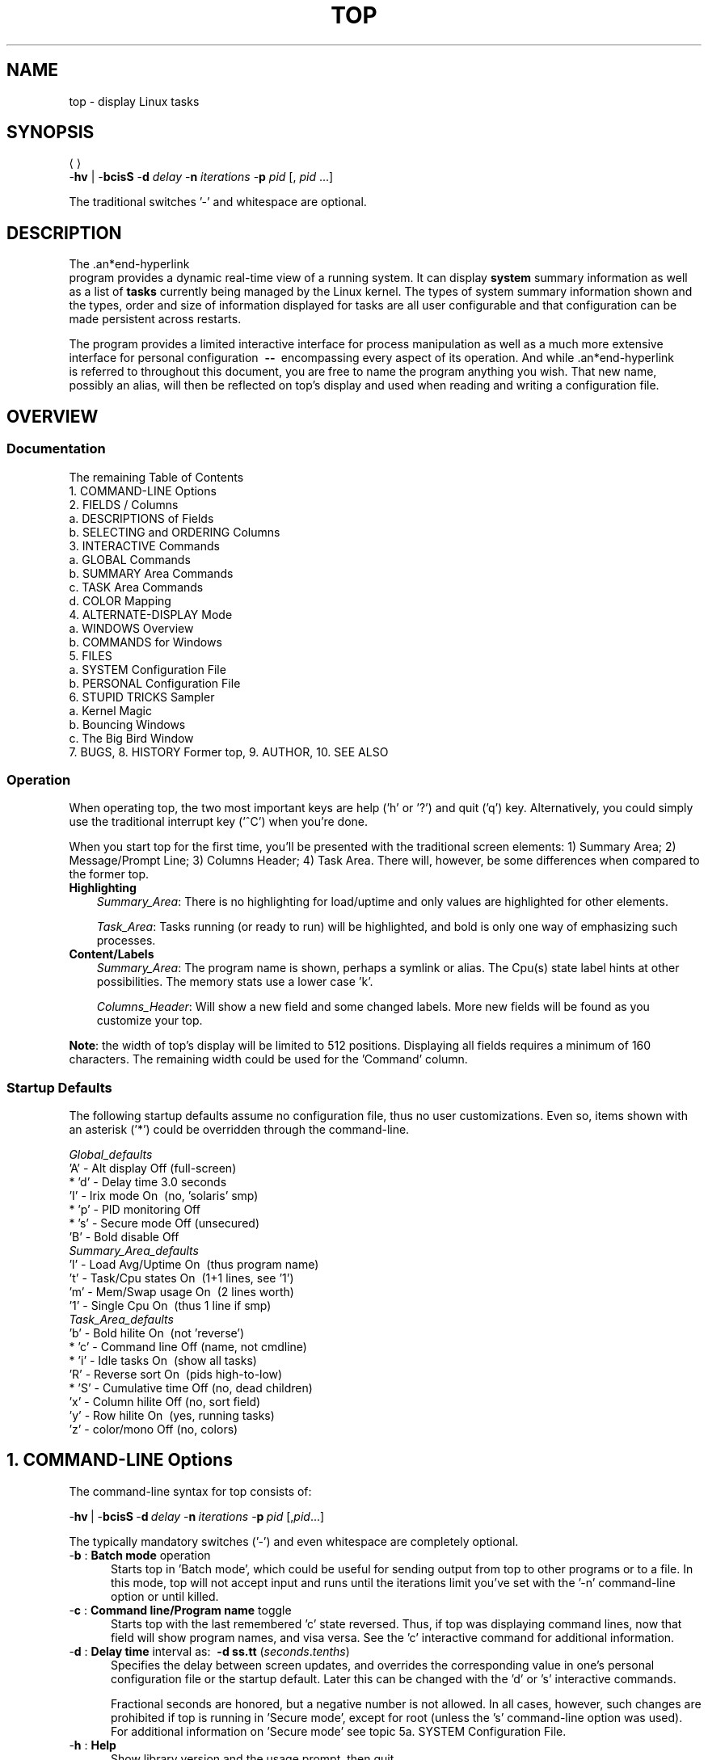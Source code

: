 .ig
. manual page for NEW top
. Copyright (c) 2002, by:      JC Warner & Associates, Ltd.
.
. Permission is granted to copy, distribute and/or modify this document
. under the terms of the GNU Free Documentation License, Version 1.1 or
. any later version published by the Free Software Foundation;
. with no Front-Cover Texts, no Back-Cover Texts, and with the following
. Invariant Sections (and any sub-sections therein):
.   all .ig sections, including this one
.   STUPID TRICKS Sampler
.   AUTHOR
.
. A copy of the Free Documentation License is included in the section
. entitled "GNU Free Documentation License".
.
. [ that section is found near the end of this document & ]
. [ can be made printable by disabling the .ig directive! ]
.
..
.\" Setup ////////////////////////////////////////////////////////////////
\#  ** Comment out '.nr' or set to 0 to eliminate WIDTH fiddlin' !
.nr half_xtra 4
.
.ll +(\n[half_xtra] + \n[half_xtra])
.
\#                      Our darn Bullet style ----------------------------
.de Jbu
.IP "-" 3
..
\#                          - bullet continuation paragraph
.de Jp
.IP "" 3
..
\#                      New features/differences style -------------------
.de New
.IP "-*-" 5
..
.
\#                      Commonly used strings (for consistency) ----------
\#                          - a real em-dash, darn-it
.ds EM \ \fB\-\-\ \fR
\#                          - these two are for chuckles, makes great grammar
.ds Me top
.ds ME \fBtop\fR
\#                          - other misc strings for consistent usage/emphasis
.ds F \fIOff\fR
.ds O \fIOn\fR
.
.ds AM alternate\-display mode
.ds AS asterisk ('*')
.ds CF configuration file
.ds CI interactive command
.ds CO command\-line option
.ds CW \'current' window
.ds FM full\-screen mode
.ds MP \fBphysical\fR memory
.ds MS \fBshared\fR memory
.ds MV \fBvirtual\fR memory
.ds NT \fBNote\fR:
.ds PU CPU
.ds Pu cpu
.ds SA summary area
.ds TA task area
.ds TD task display
.ds TW task window
\#                          - xref's that depend on commands or topic names
.ds XC See the
.ds Xc see the
.ds XT See topic
.ds Xt see topic
.
.\" //////////////////////////////////////////////////////////////////////
.\" ----------------------------------------------------------------------
.TH TOP 1 "September 2002" "Linux" "Linux User's Manual"
.\" ----------------------------------------------------------------------


.\" ----------------------------------------------------------------------
.SH NAME
.\" ----------------------------------------------------------------------
top \- display Linux tasks


.\" ----------------------------------------------------------------------
.SH SYNOPSIS
.\" ----------------------------------------------------------------------
\*(ME \-\fBhv\fR | \-\fBbcisS\fR \-\fBd\fI delay\fR \-\fBn\fI
iterations\fR \-\fBp\fI pid\fR [,\fI pid\fR ...]

The traditional switches '-' and whitespace are optional.


.\" ----------------------------------------------------------------------
.SH DESCRIPTION
.\" ----------------------------------------------------------------------
The \*(ME program provides a dynamic real-time view of a running system.
It can display\fB system\fR summary information as well as a list of\fB
tasks\fR currently being managed by the Linux kernel.
The types of system summary information shown and the types, order and
size of information displayed for tasks are all user configurable and
that configuration can be made persistent across restarts.

The program provides a limited interactive interface for process
manipulation as well as a much more extensive interface for personal
configuration \*(EM encompassing every aspect of its operation.
And while \*(ME is referred to throughout this document, you are free
to name the program anything you wish.
That new name, possibly an alias, will then be reflected on \*(Me's display
and used when reading and writing a \*(CF.


.\" ----------------------------------------------------------------------
.SH OVERVIEW
.\" ----------------------------------------------------------------------
.\" ......................................................................
.SS Documentation
.\" ----------------------------------------------------------------------
The remaining Table of Contents
    1. COMMAND\-LINE Options
    2. FIELDS / Columns
       a. DESCRIPTIONS of Fields
       b. SELECTING and ORDERING Columns
    3. INTERACTIVE Commands
       a. GLOBAL Commands
       b. SUMMARY Area Commands
       c. TASK Area Commands
       d. COLOR Mapping
    4. ALTERNATE\-DISPLAY Mode
       a. WINDOWS Overview
       b. COMMANDS for Windows
    5. FILES
       a. SYSTEM Configuration File
       b. PERSONAL Configuration File
    6. STUPID TRICKS Sampler
       a. Kernel Magic
       b. Bouncing Windows
       c. The Big Bird Window
    7. BUGS, 8. HISTORY Former top, 9. AUTHOR, 10. SEE ALSO

.\" ......................................................................
.SS Operation
.\" ----------------------------------------------------------------------
When operating \*(Me, the two most important keys are help ('h' or '?') and
quit ('q') key.
Alternatively, you could simply use the traditional interrupt key ('^C')
when you're done.

When you start \*(Me for the first time, you'll be presented with the
traditional screen elements: 1) Summary Area; 2) Message/Prompt Line;
3) Columns Header; 4) Task Area.
There will, however, be some differences when compared to the former top.

.TP 3
.B Highlighting
.I Summary_Area\fR:
There is no highlighting for load/uptime and only values are highlighted for
other elements.

.I Task_Area\fR:
Tasks running (or ready to run) will be highlighted, and bold is only one way
of emphasizing such processes.

.TP 3
.B Content/Labels
.I Summary_Area\fR:
The program name is shown, perhaps a symlink or alias.
The Cpu(s) state label hints at other possibilities.
The memory stats use a lower case 'k'.

.I Columns_Header\fR:
Will show a new field and some changed labels.
More new fields will be found as you customize your \*(Me.

.PP
\*(NT the width of \*(Me's display will be limited to 512 positions.
Displaying all fields requires a minimum of 160 characters.
The remaining width could be used for the 'Command' column.

.\" ......................................................................
.SS Startup Defaults
.\" ----------------------------------------------------------------------
The following startup defaults assume no \*(CF, thus no user customizations.
Even so, items shown with an \*(AS could be overridden through the
command-line.

    \fIGlobal_defaults\fR
       'A' - Alt display      Off (full-screen)
     * 'd' - Delay time       3.0 seconds
       'I' - Irix mode        On\ \ (no, 'solaris' smp)
     * 'p' - PID monitoring   Off
     * 's' - Secure mode      Off (unsecured)
       'B' - Bold disable     Off
    \fISummary_Area_defaults\fR
       'l' - Load Avg/Uptime  On\ \ (thus program name)
       't' - Task/Cpu states  On\ \ (1+1 lines, see '1')
       'm' - Mem/Swap usage   On\ \ (2 lines worth)
       '1' - Single Cpu       On\ \ (thus 1 line if smp)
    \fITask_Area_defaults\fR
       'b' - Bold hilite      On\ \ (not 'reverse')
     * 'c' - Command line     Off (name, not cmdline)
     * 'i' - Idle tasks       On\ \ (show all tasks)
       'R' - Reverse sort     On\ \ (pids high-to-low)
     * 'S' - Cumulative time  Off (no, dead children)
       'x' - Column hilite    Off\ (no, sort field)
       'y' - Row hilite       On\ \ (yes, running tasks)
       'z' - color/mono       Off\ (no, colors)


.\" ----------------------------------------------------------------------
.SH 1. COMMAND-LINE Options
.\" ----------------------------------------------------------------------
The command-line syntax for \*(Me consists of:

     \-\fBhv\fR\ |\ -\fBbcisS\fR\ \-\fBd\fI\ delay\fR\ \-\fBn\fI\ iterations\
\fR\ \-\fBp\fI\ pid\fR\ [,\fIpid\fR...]

The typically mandatory switches ('-') and even whitespace are completely
optional.

.TP 5
\-\fBb\fR :\fB Batch mode\fR operation
Starts \*(Me in 'Batch mode', which could be useful for sending output
from \*(Me to other programs or to a file.
In this mode, \*(Me will not accept input and runs until the iterations
limit you've set with the '-n' \*(CO or until killed.

.TP 5
\-\fBc\fR :\fB Command line/Program name\fR toggle
Starts \*(Me with the last remembered 'c' state reversed.
Thus, if \*(Me was displaying command lines, now that field will show program
names, and visa versa.
\*(XC 'c' \*(CI for additional information.

.TP 5
\-\fBd\fR :\fB Delay time\fR interval as:\ \ \fB-d ss.tt\fR (\fIseconds\fR.\fItenths\fR)
Specifies the delay between screen updates, and overrides the corresponding
value in one's personal \*(CF or the startup default.
Later this can be changed with the 'd' or 's' \*(CIs.

Fractional seconds are honored, but a negative number is not allowed.
In all cases, however, such changes are prohibited if \*(Me is running
in 'Secure mode', except for root (unless the 's' \*(CO was used).
For additional information on 'Secure mode' \*(Xt 5a. SYSTEM Configuration File.


.TP 5
\-\fBh\fR :\fB Help\fR
Show library version and the usage prompt, then quit.

.TP 5
\-\fBi\fR :\fB Idle Processes\fR toggle
Starts \*(Me with the last remembered 'i' state reversed.
When this toggle is \*F, tasks that are idled or zombied will not be displayed.

.TP 5
\-\fBn\fR :\fB Number of iterations\fR limit as:\fB\ \ -n number\fR
Specifies the maximum number of iterations, or frames, \*(Me should
produce before ending.

.TP 5
\-\fBu\fR :\fB Monitor by user\fR as:\fB\ \ -u somebody
Monitor only processes with an effective UID or user name
matching that given.

.TP 5
\-\fBU\fR :\fB Monitor by user\fR as:\fB\ \ -U somebody
Monitor only processes with a UID or user name matching that given.
This matches real, effective, saved, and filesystem UIDs.

.TP 5
\-\fBp\fR :\fB Monitor PIDs\fR as:\fB\ \ -pN1 -pN2 ...\fR\ \ or\fB\ \ -pN1, N2 [,...]
Monitor only processes with specified process IDs.
This option can be given up to 20 times, or you can provide a comma delimited
list with up to 20 pids.
Co-mingling both approaches is permitted.

This is a \*(CO only.
And should you wish to return to normal operation, it is not necessary
to quit and and restart \*(Me \*(EM just issue the '=' \*(CI.

.TP 5
\-\fBs\fR :\fB Secure mode\fR operation
Starts \*(Me with secure mode forced, even for root.
This mode is far better controlled through the system \*(CF
(\*(Xt 5. FILES).

.TP 5
\-\fBS\fR :\fB Cumulative time mode\fR toggle
Starts \*(Me with the last remembered 'S' state reversed.
When 'Cumulative mode' is \*O, each process is listed with the \*(Pu
time that it and its dead children have used.
\*(XC 'S' \*(CI for additional information regarding this mode.

.TP 5
\-\fBv\fR :\fB Version\fR
Show library version and the usage prompt, then quit.


.\" ----------------------------------------------------------------------
.SH 2. FIELDS / Columns
.\" ----------------------------------------------------------------------
.\" ......................................................................
.SS 2a. DESCRIPTIONS of Fields
.\" ----------------------------------------------------------------------
Listed below are \*(Me's available fields.
They are always associated with the letter shown, regardless of the position
you may have established for them with the 'o' (Order fields) \*(CI.

Any field is selectable as the sort field, and you control whether they
are sorted high-to-low or low-to-high.
For additional information on sort provisions \*(Xt 3c. TASK Area Commands.

.TP 3
a:\fB PID\fR \*(EM Process Id\fR
The task's unique process ID, which periodically wraps,
though never restarting at zero.

.TP 3
b:\fB PPID\fR \*(EM Parent Process Pid\fR
The process ID of a task's parent.

.TP 3
c:\fB RUSER\fR \*(EM Real User Name\fR
The real user name of the task's owner.

.TP 3
d:\fB UID\fR \*(EM User Id\fR
The effective user ID of the task's owner.

.TP 3
e:\fB USER\fR \*(EM User Name\fR
The effective user name of the task's owner.

.TP 3
f:\fB GROUP\fR \*(EM Group Name\fR
The effective group name of the task's owner.

.TP 3
g:\fB TTY\fR \*(EM Controlling Tty
The name of the controlling terminal.
This is usually the device (serial port, pty, etc.) from which the
process was started, and which it uses for input or output.
However, a task need not be associated with a terminal, in which case
you'll see '?' displayed.

.TP 3
h:\fB PR\fR \*(EM Priority
The priority of the task.

.TP 3
i:\fB NI\fR \*(EM Nice value
The nice value of the task.
A negative nice value means higher priority, whereas a positive nice value
means lower priority.
Zero in this field simply means priority will not be adjusted in determining a
task's dispatchability.

.TP 3
j:\fB P\fR \*(EM Last used \*(PU (SMP)
A number representing the last used processor.
In a true SMP environment this will likely change frequently since the kernel
intentionally uses weak affinity.
Also, the very act of running \*(Me may break this weak affinity and cause more
processes to change \*(PUs more often (because of the extra demand for
\*(Pu time).

.TP 3
k:\fB %CPU\fR \*(EM \*(PU usage
The task's share of the elapsed \*(PU time since the last screen update, expressed
as a percentage of total \*(PU time.
In a true SMP environment, if 'Irix mode' is \*F, \*(Me will operate in
\'Solaris mode' where a task's \*(Pu usage will be divided by the total
number of \*(PUs.
You toggle 'Irix/Solaris' modes with the 'I' \*(CI.

.TP 3
l:\fB TIME\fR \*(EM \*(PU Time
Total \*(PU time the task has used since it started.
When 'Cumulative mode' is \*O, each process is listed with the \*(Pu
time that it and its dead children has used.
You toggle 'Cumulative mode' with 'S', which is a \*(CO and an \*(CI.
\*(XC 'S' \*(CI for additional information regarding this mode.

.TP 3
m:\fB TIME+\fR \*(EM \*(PU Time, hundredths
The same as 'TIME', but reflecting more granularity through hundredths of
a second.

.TP 3
n:\fB %MEM\fR \*(EM Memory usage (RES)
A task's currently used share of available \*(MP.

.TP 3
o:\fB VIRT\fR \*(EM Virtual Image (kb)
The total amount of \*(MV used by the task.
It includes all code, data and shared libraries plus pages that have been
swapped out.

VIRT = SWAP + RES.

.TP 3
p:\fB SWAP\fR \*(EM Swapped size (kb)
The swapped out portion of a task's total \*(MV image.

.TP 3
q:\fB RES\fR \*(EM Resident size (kb)
The non-swapped \*(MP a task has used.

RES = CODE + DATA.

.TP 3
r:\fB CODE\fR \*(EM Code size (kb)
The amount of \*(MP devoted to executable code, also known as
the 'text resident set' size or TRS.

.TP 3
s:\fB DATA\fR \*(EM Data+Stack size (kb)
The amount of \*(MP devoted to other than executable code, also known as
the 'data resident set' size or DRS.

.TP 3
t:\fB SHR\fR \*(EM Shared Mem size (kb)
The amount of \*(MS used by a task.
It simply reflects memory that could be potentially shared with
other processes.

.TP 3
u:\fB nFLT\fR \*(EM Page Fault count
The number of\fB major\fR page faults that have occurred for a task.
A page fault occurs when a process attempts to read from or write to a virtual
page that is not currently present in its address space.
A major page fault is when disk access is involved in making that
page available.

.TP 3
v:\fB nDRT\fR \*(EM Dirty Pages count
The number of pages that have been modified since they were last
written to disk.
Dirty pages must be written to disk before the corresponding physical memory
location can be used for some other virtual page.

.TP 3
w:\fB S\fR \*(EM Process Status
The status of the task which can be one of:
   '\fBD\fR' = uninterruptible sleep
   '\fBR\fR' = running
   '\fBS\fR' = sleeping
   '\fBT\fR' = traced or stopped
   '\fBZ\fR' = zombie

Tasks shown as running should be more properly thought of as 'ready to run'
\*(EM their task_struct is simply represented on the Linux run-queue.
Even without a true SMP machine, you may see numerous tasks in this state
depending on \*(Me's delay interval and nice value.

.TP 3
x:\fB Command\fR \*(EM Command\fB line\fR or Program\fB name\fR
Display the command line used to start a task or the name of the associated
program.
You toggle between command\fI line\fR and\fI name\fR with 'c', which is both
a \*(CO and an \*(CI.

When you've chosen to display command lines, processes without a command
line (like kernel threads) will be shown with only the program name in
parentheses, as in this example:
      \fR( mdrecoveryd )

Either form of display is subject to potential truncation if it's too long to
fit in this field's current width.
That width depends upon other fields selected, their order and the current
screen width.

\*(NT The 'Command' field/column is unique, in that it is not fixed-width.
When displayed, this column will be allocated all remaining screen width (up
to the maximum 512 characters) to provide for the potential growth of program
names into command lines.

.TP 3
y:\fB WCHAN\fR \*(EM Sleeping in Function
Depending on the availability of the kernel link map ('System.map'), this field
will show the name or the address of the kernel function in which the task is
currently sleeping.
Running tasks will display a dash ('-') in this column.

\*(NT By displaying this field, \*(Me's own working set will be increased by
over 700Kb.
Your only means of reducing that overhead will be to stop and restart \*(Me.

.TP 3
z:\fB Flags\fR \*(EM Task Flags
This column represents the task's current scheduling flags which are
expressed in hexadecimal notation and with zeros suppressed.
These flags are officially documented in <linux/sched.h>.
Less formal documentation can also be found on the 'Fields select'
and 'Order fields' screens.

.\" ......................................................................
.SS 2b. SELECTING and ORDERING Columns
.\" ----------------------------------------------------------------------
After pressing the \*(CIs 'f' (Fields select) or \'o' (Order fields) you will
be shown a screen containing the current \fBfields string\fR followed by names
and descriptions for all fields.

Here is a sample\fB fields string\fR from one of \*(Me's four windows/field
groups and an explanation of the conventions used:
.Jbu
Sample fields string:
   \fIANOPQRSTUVXbcdefgjlmyzWHIK\fR
.Jbu
The order of displayed fields corresponds to the order of the letters
in that string.
.Jbu
If the letter is\fI upper case\fR the corresponding field itself will
then be shown as part of the \*(TD (screen width permitting).
This will also be indicated by a leading \*(AS, as in this excerpt:
    \fR...
    \fB* K: %CPU       = CPU usage
    \fR  l: TIME       = CPU Time
    \fR  m: TIME+      = CPU Time, hundredths
    \fB* N: %MEM       = Memory usage (RES)
    \fB* O: VIRT       = Virtual Image (kb)
    \fR...

.TP
.B Fields select\fR screen \*(EM the 'f' \*(CI
You\fI toggle\fR the\fB display\fR of a field by simply pressing the
corresponding letter.

.TP
.B Order fields\fR screen \*(EM the 'o' \*(CI
You\fI move\fR a field to the\fB left\fR by pressing the corresponding\fB
upper case\fR letter and to the\fB right\fR with the\fB lower case\fR
letter.


.\" ----------------------------------------------------------------------
.SH 3. INTERACTIVE Commands
.\" ----------------------------------------------------------------------
Listed below is a brief index of commands within categories.
Some commands appear more than once \*(EM their meaning or scope may vary
depending on the context in which they are issued.

  3a.\fI GLOBAL_Commands\fR
        <Ret/Sp> ?, =, A, B, d, G, h, I, k, q, r, s, W, Z
  3b.\fI SUMMARY_Area_Commands\fR
        l, m, t, 1
  3c.\fI TASK_Area_Commands\fR
        Appearance:  b, x, y, z
        Content:     c, f, o, S, u
        Size:        #, i, n
        Sorting:     <, >, F, O, R
  3d.\fI COLOR_Mapping\fR
        <Ret>, a, B, b, H, M, q, S, T, w, z, 0 - 7
  4b.\fI COMMANDS_for_Windows\fR
        -, _, =, +, A, a, G, g, w

.\" ......................................................................
.SS 3a. GLOBAL Commands
The global \*(CIs are\fB always\fR available\fR in both \*(FM and \*(AM.
However, some of these \*(CIs are\fB not available\fR when running
in 'Secure mode'.

If you wish to know in advance whether or not your \*(Me has been secured,
simply ask for help and view the system summary on the second line.

.TP 7
\ \ \<\fBEnter\fR> or <\fBSpace\fR> :\fIRefresh_Display\fR
These commands do nothing, they are simply ignored.
However, they will awaken \*(Me and following receipt of any input
the entire display will be repainted.

Use either of these keys if you have a large delay interval and wish to
see current status,

.TP 7
\ \ \'\fB?\fR\' or \'\fBh\fR\' :\fIHelp\fR
There are two help levels available.
The first will provide a reminder of all the basic \*(CIs.
If \*(Me is\fI secured\fR, that screen will be abbreviated.

Typing 'h' or '?' on that help screen will take you to help for those \*(CIs
applicable to \*(AM.

.TP 7
\ \ \'\fB=\fR\' :\fIExit_Task_Limits\fR
Removes restrictions on which tasks are shown.
This command will reverse any 'i' (idle tasks) and 'n' (max tasks) commands
that might be active.
It also provides for an 'exit' from PID monitoring.
See the '-p' \*(CO for a discussion of PID monitoring.

When operating in \*(AM this command has a slightly broader meaning.

.TP 7
\ \ \'\fBA\fR\' :\fIAlternate_Display_Mode_toggle\fR
This command will switch between \*(FM and \*(AM.
\*(XT 4. ALTERNATE\-DISPLAY Mode and the 'G' \*(CI for insight into
\*(CWs and field groups.

.TP 7
\ \ \'\fBB\fR\' :\fIBold_Disable/Enable_toggle\fR
This command will influence use of the 'bold' terminfo capability and
alters\fB both\fR the \*(SA and \*(TA for the \*(CW.
While it is intended primarily for use with dumb terminals, it can be
applied anytime.

\*(NT When this toggle is \*O and \*(Me is operating in monochrome mode,
the\fB entire display\fR will appear as normal text.
Thus, unless the 'x' and/or 'y' toggles are using reverse for emphasis,
there will be no visual confirmation that they are even on.

.TP 7
*\ \'\fBd\fR\' or \'\fBs\fR\' :\fIChange_Delay_Time_interval\fR
You will be prompted to enter the delay time, in seconds, between
display updates.

Fractional seconds are honored, but a negative number is not allowed.
Entering 0 causes (nearly) continuous updates, with an unsatisfactory
display as the system and tty driver try to keep up with \*(Me's demands.
The delay value is inversely proportional to system loading,
so set it with care.

If at any time you wish to know the current delay time, simply ask for help
and view the system summary on the second line.

.TP 7
\ \ \'\fBG\fR\' :\fIChoose_Another_Window/Field_Group\fR
You will be prompted to enter a number between 1 and 4 designating the
window/field group which should be made the \*(CW.
You will soon grow comfortable with these 4 windows, especially after
experimenting with \*(AM.

.TP 7
\ \ \'\fBI\fR\' :\fIIrix/Solaris_Mode_toggle\fR
When operating in 'Solaris mode' ('I' toggled \*F), a task's \*(Pu usage
will be divided by the total number of \*(PUs.
After issuing this command, you'll be informed of the new state of this toggle.

.TP 7
\ \ \'\fBu\fR\' :\fIselect a user\fR
You will be prompted for a UID or username. Only processes
belonging to the selected user will be displayed. This option
matches on the effective UID.

.TP 7
\ \ \'\fBU\fR\' :\fIselect a user\fR
You will be prompted for a UID or username. Only processes
belonging to the selected user will be displayed. This option
matches on the real, effective, saved, and filesystem UID.

.TP 7
*\ \'\fBk\fR\' :\fIKill_a_task\fR
You will be prompted for a PID and then the signal to send.
The default signal, as reflected in the prompt, is SIGTERM.
However, you can send any signal, via number or name.

If you wish to abort the kill process, do one of the following
depending on your progress:
   1) at the pid prompt, just press <Enter>
   2) at the signal prompt, type 0

.TP 7
\ \ \'\fBq\fR\' :\fIQuit\fR

.TP 7
*\ \'\fBr\fR\' :\fIRenice_a_Task\fR
You will be prompted for a PID and then the value to nice it to.
Entering a positive value will cause a process to lose priority.
Conversely, a negative value will cause a process to be viewed more
favorably by the kernel.

.TP 7
\ \ \'\fBW\fR\' :\fIWrite_the_Configuration_File\fR
This will save all of your options and toggles plus the current
display mode and delay time.
By issuing this command just before quitting \*(Me, you will be able restart
later in exactly that same state.

.TP 7
\ \ \'\fBZ\fR\' :\fIChange_Color_Mapping
This key will take you to a separate screen where you can change the
colors for the \*(CW, or for all windows.
For details regarding this \*(CI \*(Xt 3d. COLOR Mapping.

.IP "*" 3
The commands shown with an \*(AS are not available in 'Secure mode',
nor will they be shown on the level-1 help screen.

.\" ......................................................................
.SS 3b. SUMMARY Area Commands
The \*(SA \*(CIs are\fB always available\fR in both \*(FM and \*(AM.
They affect the beginning lines of your display and will determine the position
of messages and prompts.

These commands always impact just the \*(CW/field group.
\*(XT 4. ALTERNATE\-DISPLAY Mode and the 'G' \*(CI for insight into
\*(CWs and field groups.

.TP 7
\ \ \'\fBl\fR\' :\fIToggle_Load_Average/Uptime\fR \*(EM On/Off
This is also the line containing the program name (possibly an alias) when
operating in \*(FM or the \*(CW name when operating in \*(AM.

.TP 7
\ \ \'\fBm\fR\' :\fIToggle_Memory/Swap_Usage\fR \*(EM On/Off
This command affects two \*(SA lines.

.TP 7
\ \ \'\fBt\fR\' :\fIToggle_Task/Cpu_States\fR \*(EM On/Off
This command affects from 2 to many \*(SA lines, depending on the state
of the '1' toggle and whether or not \*(Me is running under true SMP.

.TP 7
\ \ \'\fB1\fR\' :\fIToggle_Single/Separate_Cpu_States\fR \*(EM On/Off
This command affects how the 't' command's Cpu States portion is shown.
Although this toggle exists primarily to serve massively-parallel SMP machines,
it is not restricted to solely SMP environments.

When you see 'Cpu(s):' in the \*(SA, the '1' toggle is \*O and all
\*(Pu information is gathered in a single line.
Otherwise, each \*(Pu is displayed separately as: 'Cpu0, Cpu1, ...'

.PP
\*(NT If the entire \*(SA has been toggled \*F for any window, you would be left
with just the\fB message line\fR.
In that way, you will have maximized available task rows but (temporarily)
sacrificed the program name in \*(FM or the \*(CW name when in \*(AM.

.\" ......................................................................
.SS 3c. TASK Area Commands
The \*(TA \*(CIs are\fB always\fR available in \*(FM.

The \*(TA \*(CIs are\fB never available\fR in \*(AM\fI if\fR the \*(CW's
\*(TD has been toggled \*F (\*(Xt 4. ALTERNATE\-DISPLAY Mode).

.PP
.\" .........................
.B APPEARANCE\fR of \*(TW
.br
.in +2
The following commands will also be influenced by the state of the
global 'B' (bold disable) toggle.
.in

.TP 7
\ \ \'\fBb\fR\' :\fIBold/Reverse_toggle\fR
This command will impact how the 'x' and 'y' toggles are displayed.
Further, it will only be available when at least one of those toggles is \*O.

.TP 7
\ \ \'\fBx\fR\' :\fIColumn_Highlight_toggle\fR
Changes highlighting for the current sort field.
You probably don't need a constant visual reminder of the sort field and
\*(Me hopes that you always run with 'column highlight' \*F, due to the cost
in path-length.

If you forget which field is being sorted this command can serve as a quick
visual reminder.

.TP 7
\ \ \'\fBy\fR\' :\fIRow_Highlight_toggle\fR
Changes highlighting for "running" tasks.
For additional insight into this task state, \*(Xt 2a. DESCRIPTIONS of Fields,
Process Status.

Use of this provision provides important insight into your system's health.
The only costs will be a few additional tty escape sequences.

.TP 7
\ \ \'\fBz\fR\' :\fIColor/Monochrome_toggle\fR
Switches the \*(CW between your last used color scheme and the older form
of black-on-white or white-on-black.
This command will alter\fB both\fR the \*(SA and \*(TA but does not affect the
state of the 'x', 'y' or 'b' toggles.

.PP
.\" .........................
.B CONTENT\fR of \*(TW
.PD 0
.TP 7
\ \ \'\fBc\fR\' :\fICommand_Line/Program_Name_toggle\fR
This command will be honored whether or not the 'Command' column
is currently visible.
Later, should that field come into view, the change you applied will be seen.

.TP 7
\ \ \'\fBf\fR\' and \'\fBo\fR\' :\fIFields_select\fR or \fIOrder_fields\fR
These keys display separate screens where you can change which
fields are displayed and their order.
For additional information on these \*(CIs
\*(Xt 2b. SELECTING and ORDERING Columns.

.TP 7
\ \ \'\fBS\fR\' :\fICumulative_Time_Mode_toggle\fR
When 'Cumulative mode' is \*O, each process is listed with the \*(Pu
time that it and its dead children have used.

When \*F, programs that fork into many separate tasks will appear
less demanding.
For programs like 'init' or a shell this is appropriate but for others,
like compilers, perhaps not.
Experiment with two \*(TWs sharing the same sort field but with different 'S'
states and see which representation you prefer.

After issuing this command, you'll be informed of the new state of this toggle.
If you wish to know in advance whether or not 'Cumulative mode' is in
effect, simply ask for help and view the window summary on the second line.

.TP 7
\ \ \'\fBu\fR\' :\fIShow_Specific_User_Only\fR
You will be prompted to enter the name of the user to display.
Thereafter, in that \*(TW only matching User ID's will be shown, or possibly
no tasks will be shown.

Later, if you wish to monitor all tasks again, re-issue this command but
just press <Enter> at the prompt, without providing a name.

.PP
.\" .........................
.B SIZE\fR of \*(TW
.PD 0
.TP 7
\ \ \'\fBi\fR\' :\fIIdle_Processes_toggle\fR
Displays all tasks or just active tasks.
When this toggle is \*F, idled or zombied processes will not be displayed.

If this command is applied to the last \*(TD when in \*(AM, then it will not
affect the window's size, as all prior \*(TDs will have already been painted.

.TP 7
\ \ \'\fBn\fR\' or \'#\' :\fISet_Maximum_Tasks\fR
You will be prompted to enter the number of tasks to display.
The lessor of your number and available screen rows will be used.

When used in \*(AM, this is the command that gives you precise control over
the size of each currently visible \*(TD, except for the very last.
It will not affect the last window's size, as all prior \*(TDs will have
already been painted.

\*(NT If you wish to increase the size of the last visible \*(TD when in \*(AM,
simply decrease the size of the \*(TD(s) above it.

.PP
.\" .........................
.B SORTING\fR of \*(TW
.br
.in +2
For compatibility, this \*(Me supports most of the former \*(Me sort keys.
Since this is primarily a service to former \*(Me users, these commands do
not appear on any help screen.
   command   sorted field                  supported
     A         start time (non-display)      No
     M         %MEM                          Yes
     N         PID                           Yes
     P         %CPU                          Yes
     T         TIME+                         Yes

Before using any of the following sort provisions, \*(Me suggests that you
temporarily turn on column highlighting using the 'x' \*(CI.
That will help ensure that the actual sort environment matches your intent.

The following \*(CIs will\fB only\fR be honored when the
current sort field is\fB visible\fR.
The sort field might\fI not\fR be visible because:
     1) there is insufficient\fI Screen Width\fR
     2) the 'f' \*(CI turned it \*F
.in

.TP 7
\ \ \'\fB<\fR\' :\fIMove_Sort_Field_Left\fR
Moves the sort column to the left unless the current sort field is
the first field being displayed.

.TP 7
\ \ \'\fB>\fR\' :\fIMove_Sort_Field_Right\fR
Moves the sort column to the right unless the current sort field is
the last field being displayed.

.PP
.in +2
The following \*(CIs will\fB always\fR be honored whether or not
the current sort field is visible.
.in

.TP 7
\ \ \'\fBF\fR\' or \'\fBO\fR\' :\fISelect_Sort_Field\fR
These keys display a separate screen where you can change which field
is used as the sort column.

If a field is selected which was not previously being displayed, it will
be forced \*O when you return to the \*(Me display.
However, depending upon your screen width and the order of your fields,
this sort field may not be displayable.

This \*(CI can be a convenient way to simply verify the current sort field,
when running \*(Me with column highlighting turned \*F.

.TP 7
\ \ \'\fBR\fR\' :\fIReverse/Normal_Sort_Field_toggle\fR
Using this \*(CI you can alternate between high-to-low and low-to-high sorts.

.PP
.in +2
\*(NT Field sorting uses internal values, not those in column display.
Thus, the TTY and WCHAN fields will violate strict ASCII collating sequence.
.in

.\" ......................................................................
.SS 3d. COLOR Mapping
When you issue the 'Z' \*(CI, you will be presented with a separate screen.
That screen can be used to change the colors in just the \*(CW or
in all four windows before returning to the \*(Me display.

.P
.B Available \*(CIs
    \fB4\fR upper case letters to select a\fB target\fR
    \fB8\fR numbers to select a\fB color\fR
    normal toggles available\fR
        'B'       :bold disable/enable
        'b'       :running tasks "bold"/reverse
        'z'       :color/mono
    other commands available\fR
        'a'/'w'   :apply, then go to next/prior
        <Enter>   :apply and exit
        'q'       :abandon current changes and exit

If your use 'a' or 'w' to cycle the targeted window, you will
have applied the color scheme that was displayed when you left that window.
You can, of course, easily return to any window and reapply different
colors or turn colors \*F completely with the 'z' toggle.

The Color Mapping screen can also be used to change the \*(CW/field group
in either \*(FM or \*(AM.
Whatever was targeted when 'q' or <Enter> was pressed will be made current
as you return to the \*(Me display.


.\" ----------------------------------------------------------------------
.SH 4. ALTERNATE\-DISPLAY Mode
.\" ----------------------------------------------------------------------
.\" ......................................................................
.SS 4a. WINDOWS Overview
.TP
.B Field Groups/Windows\fR:
.br
In \*(FM there is a single window represented by the entire screen.
That single window can still be changed to display 1 of 4 different\fB field
groups\fR (\*(Xc 'G' \*(CI, repeated below).
Each of the 4 field groups has a unique separately configurable\fB \*(SA\fR
and its own configurable\fB \*(TA\fR.

In \*(AM, those 4 underlying field groups can now be made visible
simultaneously, or can be turned \*F individually at your command.

The \*(SA will always exist, even if it's only the message line.
At any given time only\fI one\fR \*(SA can be displayed.
However, depending on your commands, there could be from\fI zero\fR
to\fI four\fR separate \*(TDs currently showing on the screen.

.TP
.B Current Window\fR:
.br
The \*(CW is the window associated with the \*(SA and the window to which
task related commands are always directed.
Since in \*(AM you can toggle the \*(TD \*F, some commands might be
restricted for the \*(CW.

A further complication arises when you have toggled the first \*(SA
line \*F.
With the loss of the window name (the 'l' toggled line), you'll not easily
know what window is the \*(CW.

.\" ......................................................................
.SS 4b. COMMANDS for Windows
.TP 7
\ \ \'\fB-\fR\' and \'\fB_\fR\' :\fIShow/Hide_Window(s)_toggles\fR
The '-' key turns the \*(CW's \*(TD \*O and \*F.
When \*O, that \*(TA will show a minimum of the columns header you've
established with the 'f' and 'o' commands.
It will also reflect any other \*(TA options/toggles you've applied yielding
zero or more tasks.

The '_' key does the same for all \*(TDs.
In other words, it switches between the currently visible \*(TD(s) and any
\*(TD(s) you had toggled \*F.
If all 4 \*(TDs are currently visible, this \*(CI will leave the \*(SA
as the only display element.

.TP 7
*\ \'\fB=\fR\' and \'\fB+\fR\' :\fIEqualize_(re-balance)_Window(s)\fR
The '=' key forces the \*(CW's \*(TD to be visible.
It also reverses any 'i' (idle tasks) and 'n' (max tasks) commands that might
be active.

The '+' key does the same for all windows.
The four \*(TDs will reappear, evenly balanced.
They will also have retained any customizations you had previously applied,
except for the 'i' (idle tasks) and 'n' (max tasks) commands.

.TP 7
*\ \'\fBA\fR\' :\fIAlternate_Display_Mode_toggle\fR
This command will switch between \*(FM and \*(AM.

The first time you issue this command, all four \*(TDs will be shown.
Thereafter when you switch modes, you will see only the \*(TD(s) you've
chosen to make visible.

.TP 7
*\ \'\fBa\fR\' and \'\fBw\fR\' :\fINext_Window_Forward/Backward\fR
This will change the \*(CW, which in turn changes the window to which
commands are directed.
These keys act in a circular fashion so you can reach any desired \*(CW
using either key.

Assuming the window name is visible (you have not toggled 'l' \*F),
whenever the \*(CW name loses its emphasis/color, that's a reminder
the \*(TD is \*F and many commands will be restricted.

.TP 7
*\ \'\fBG\fR\' :\fIChoose_Another_Window/Field_Group\fR
You will be prompted to enter a number between 1 and 4 designating the
window/field group which should be made the \*(CW.

In \*(FM, this command is necessary to alter the \*(CW.
In \*(AM, it is simply a less convenient alternative to the 'a' and 'w'
commands.

.TP 7
\ \ \'\fBg\fR\' :\fIChange_Window/Field_Group_Name\fR
You will be prompted for a new name to be applied to the \*(CW.
It does not require that the window name be visible
(the 'l' toggle to be \*O).

.IP "*" 3
The \*(CIs shown with an \*(AS have use beyond \*(AM.
    \'=', 'A', 'G'  are always available
    \'a', 'w'       act the same when color mapping


.\" ----------------------------------------------------------------------
.SH 5. FILES
.\" ----------------------------------------------------------------------
.\" ......................................................................
.SS 5a. SYSTEM Configuration File
The presence of this file will influence which version of the 'help' screen
is shown to an ordinary user.
More importantly, it will limit what ordinary users are allowed
to do when \*(Me is running.
They will not be able to issue the following commands.
   k         Kill a task
   r         Renice a task
   d or s    Change delay/sleep interval

The system \*(CF is\fB not\fR created by \*(Me.
Rather, you create this file manually and place it in the \fI/etc\fR
directory.
Its name must be 'toprc' and must have no leading '.' (period).
It must have only two lines.

Here is an example of the contents of\fI /etc/toprc\fR:
   s         # line 1: 'secure' mode switch
   5.0       # line 2: 'delay'\ \ interval in seconds

.\" ......................................................................
.SS 5b. PERSONAL Configuration File
This file is written as '$HOME/.your-name-4-top' + 'rc'.
Use the 'W' \*(CI to create it or update it.

Here is the general layout:
   global    # line 1: the program name/alias notation
     "       # line 2: id,altscr,irixps,delay,curwin
   per ea    # line a: winname,fieldscur
   window    # line b: winflags,sortindx,maxtasks
     "       # line c: summclr,msgsclr,headclr,taskclr

If the $HOME variable is not present, \*(Me will try to write the
personal \*(CF to the current directory, subject to permissions.


.\" ----------------------------------------------------------------------
.SH 6. STUPID TRICKS Sampler
.\" ----------------------------------------------------------------------
Many of these 'tricks' work best when you give \*(Me a scheduling boost.
So plan on starting him with a nice value of -10, assuming you've got
the authority.

.\" ......................................................................
.SS 6a. Kernel Magic
.\" sorry, just can't help it -- don't ya love the sound of this?
For these stupid tricks, \*(Me needs \*(FM.
.\" ( apparently AM static was a potential concern )

.New
The user interface, through prompts and help, intentionally implies
that the delay interval is limited to tenths of a second.
However, you're free to set any desired delay.
If you want to see Linux at his scheduling best, try a delay of .09
seconds or less.

For this experiment, under x-windows open an xterm and maximize it.
Then do the following:
  . provide a scheduling boost and tiny delay via:
      nice -n -10 top -d.09
  . keep sorted column highlighting \*F to minimize
    path length
  . turn \*O reverse row highlighting for emphasis
  . try various sort columns (TIME/MEM work well),
    and normal or reverse sorts to bring the most
    active processes into view

What you'll see is a very busy Linux doing what he's always done for you,
but there was no program available to illustrate this.

.New
Under an xterm using 'white-on-black' colors, try setting \*(Me's task color
to black and be sure that task highlighting is set to bold, not reverse.
Then set the delay interval to around .3 seconds.

After bringing the most active processes into view, what you'll see are
the ghostly images of just the currently running tasks.

.New
Delete the existing rcfile, or create a new symlink.
Start this new version then type 'T' (a secret key, \*(Xt 3c. TASK Area
Commands, Sorting) followed by 'W' and 'q'.
Finally, restart the program with -d0 (zero delay).

Your display will be refreshed at three times the rate of the former \*(Me,
a 300% speed advantage.
As \*(Me climbs the TIME ladder, be as patient as you can while speculating
on whether or not \*(Me will ever reach the \*(Me.

.\" ......................................................................
.SS 6b. Bouncing Windows
For these stupid tricks, \*(Me needs \*(AM.

.New
With 3 or 4 \*(TDs visible, pick any window other than the last
and turn idle processes \*F.
Depending on where you applied 'i', sometimes several \*(TDs are bouncing and
sometimes it's like an accordion, as \*(Me tries his best to allocate space.

.New
Set each window's summary lines differently: one with no memory; another with
no states; maybe one with nothing at all, just the message line.
Then hold down 'a' or 'w' and watch a variation on bouncing windows \*(EM
hopping windows.

.New
Display all 4 windows and for each, in turn, set idle processes to \*F.
You've just entered the "extreme bounce" zone.

.\" ......................................................................
.SS 6c. The Big Bird Window
This stupid trick also requires \*(AM.

.New
Display all 4 windows and make sure that 1:Def is the \*(CW.
Then, keep increasing window size until the all the other \*(TDs
are "pushed out of the nest".

When they've all been displaced, toggle between all visible/invisible windows.
Then ponder this:
.br
   is \*(Me fibbing or telling honestly your imposed truth?


.\" ----------------------------------------------------------------------
.SH 7. BUGS
.\" ----------------------------------------------------------------------
Send bug reports to:
   Albert D\. Cahalan, <albert@users.sf.net>


.\" ----------------------------------------------------------------------
.SH 8. HISTORY Former top
.\" ----------------------------------------------------------------------
The original top was written by Roger Binns,
based on Branko Lankester's <lankeste@fwi.uva.nl> ps program.

Robert Nation <nation@rocket.sanders.lockheed.com>
adapted it for the proc file system.

Helmut Geyer <Helmut.Geyer@iwr.uni-heidelberg.de>
added support for configurable fields.

Plus many other individuals contributed over the years.


.\" ----------------------------------------------------------------------
.SH 9. AUTHOR
.\" ----------------------------------------------------------------------
This entirely new and enhanced replacement was written by:
   Jim / James C. Warner, <warnerjc@worldnet.att.net>
.ig
   ( as a means to learn Linux, can you believe it? )
   ( & he accidentally learned a little groff, too! )
..

With invaluable help from:
   Albert D\. Cahalan, <albert@users.sf.net>
   Craig Small, <csmall@small.dropbear.id.au>

.ig
.rj 2
.B -*-\fR few though they are, some yet believe\fB -*-\fR
.B -*-\~\~\~\~\~\~\~\fRin-the-\fBart\fR-of-programming\~\~\~\~\~\~\~\fB-*-\fR
..

.\" ----------------------------------------------------------------------
.SH 10. SEE ALSO
.\" ----------------------------------------------------------------------
.BR free (1),
.BR ps (1),
.BR uptime (1),
.BR atop (1),
.BR slabtop (1),
.BR vmstat (8),
.BR w (1).


.\" ----------------------------------------------------------------------
.ig
.rj 1
\-*-
.PD
.in -3
Copyright (c) 2002 \*(EM JC Warner & Associates, Ltd.

Permission is granted to copy, distribute and/or modify this document
under the terms of the GNU Free Documentation License, Version 1.1 or
any later version published by the Free Software Foundation;
with no Front-Cover Texts, no Back-Cover Texts, and with the following
Invariant Sections and any sub-sections therein:
.na
.hy 0
.in +3
STUPID\ TRICKS\ Sampler;
.br
AUTHOR
.in
A copy of the license is included in the section entitled
\(dqGNU Free Documentation License\(dq.
..
.
.\" end: active doc ||||||||||||||||||||||||||||||||||||||||||||||||||
.\" ||||||||||||||||||||||||||||||||||||||||||||||||||||||||||||||||||

.ig
.\" ----------------------------------------------------------------------
.SH GNU Free Documentation License
Version 1.1, March 2000

Copyright (C) 2000  Free Software Foundation, Inc.
    59 Temple Place, Suite 330, Boston, MA  02111-1307  USA

Everyone is permitted to copy and distribute verbatim copies
of this license document, but changing it is not allowed.

.SS 0. PREAMBLE
The purpose of this License is to make a manual, textbook, or other
written document "free" in the sense of freedom: to assure everyone
the effective freedom to copy and redistribute it, with or without
modifying it, either commercially or noncommercially.  Secondarily,
this License preserves for the author and publisher a way to get
credit for their work, while not being considered responsible for
modifications made by others.

This License is a kind of "copyleft", which means that derivative
works of the document must themselves be free in the same sense.  It
complements the GNU General Public License, which is a copyleft
license designed for free software.

We have designed this License in order to use it for manuals for free
software, because free software needs free documentation: a free
program should come with manuals providing the same freedoms that the
software does.  But this License is not limited to software manuals;
it can be used for any textual work, regardless of subject matter or
whether it is published as a printed book.  We recommend this License
principally for works whose purpose is instruction or reference.

.SS 1. APPLICABILITY AND DEFINITIONS
This License applies to any manual or other work that contains a
notice placed by the copyright holder saying it can be distributed
under the terms of this License.  The "Document", below, refers to any
such manual or work.  Any member of the public is a licensee, and is
addressed as "you".

A "Modified Version" of the Document means any work containing the
Document or a portion of it, either copied verbatim, or with
modifications and/or translated into another language.

A "Secondary Section" is a named appendix or a front-matter section of
the Document that deals exclusively with the relationship of the
publishers or authors of the Document to the Document's overall subject
(or to related matters) and contains nothing that could fall directly
within that overall subject.  (For example, if the Document is in part a
textbook of mathematics, a Secondary Section may not explain any
mathematics.)  The relationship could be a matter of historical
connection with the subject or with related matters, or of legal,
commercial, philosophical, ethical or political position regarding
them.

The "Invariant Sections" are certain Secondary Sections whose titles
are designated, as being those of Invariant Sections, in the notice
that says that the Document is released under this License.

The "Cover Texts" are certain short passages of text that are listed,
as Front-Cover Texts or Back-Cover Texts, in the notice that says that
the Document is released under this License.

A "Transparent" copy of the Document means a machine-readable copy,
represented in a format whose specification is available to the
general public, whose contents can be viewed and edited directly and
straightforwardly with generic text editors or (for images composed of
pixels) generic paint programs or (for drawings) some widely available
drawing editor, and that is suitable for input to text formatters or
for automatic translation to a variety of formats suitable for input
to text formatters.  A copy made in an otherwise Transparent file
format whose markup has been designed to thwart or discourage
subsequent modification by readers is not Transparent.  A copy that is
not "Transparent" is called "Opaque".

Examples of suitable formats for Transparent copies include plain
ASCII without markup, Texinfo input format, LaTeX input format, SGML
or XML using a publicly available DTD, and standard-conforming simple
HTML designed for human modification.  Opaque formats include
PostScript, PDF, proprietary formats that can be read and edited only
by proprietary word processors, SGML or XML for which the DTD and/or
processing tools are not generally available, and the
machine-generated HTML produced by some word processors for output
purposes only.

The "Title Page" means, for a printed book, the title page itself,
plus such following pages as are needed to hold, legibly, the material
this License requires to appear in the title page.  For works in
formats which do not have any title page as such, "Title Page" means
the text near the most prominent appearance of the work's title,
preceding the beginning of the body of the text.

.SS 2. VERBATIM COPYING
You may copy and distribute the Document in any medium, either
commercially or noncommercially, provided that this License, the
copyright notices, and the license notice saying this License applies
to the Document are reproduced in all copies, and that you add no other
conditions whatsoever to those of this License.  You may not use
technical measures to obstruct or control the reading or further
copying of the copies you make or distribute.  However, you may accept
compensation in exchange for copies.  If you distribute a large enough
number of copies you must also follow the conditions in section 3.

You may also lend copies, under the same conditions stated above, and
you may publicly display copies.

.SS 3. COPYING IN QUANTITY
If you publish printed copies of the Document numbering more than 100,
and the Document's license notice requires Cover Texts, you must enclose
the copies in covers that carry, clearly and legibly, all these Cover
Texts: Front-Cover Texts on the front cover, and Back-Cover Texts on
the back cover.  Both covers must also clearly and legibly identify
you as the publisher of these copies.  The front cover must present
the full title with all words of the title equally prominent and
visible.  You may add other material on the covers in addition.
Copying with changes limited to the covers, as long as they preserve
the title of the Document and satisfy these conditions, can be treated
as verbatim copying in other respects.

If the required texts for either cover are too voluminous to fit
legibly, you should put the first ones listed (as many as fit
reasonably) on the actual cover, and continue the rest onto adjacent
pages.

If you publish or distribute Opaque copies of the Document numbering
more than 100, you must either include a machine-readable Transparent
copy along with each Opaque copy, or state in or with each Opaque copy
a publicly-accessible computer-network location containing a complete
Transparent copy of the Document, free of added material, which the
general network-using public has access to download anonymously at no
charge using public-standard network protocols.  If you use the latter
option, you must take reasonably prudent steps, when you begin
distribution of Opaque copies in quantity, to ensure that this
Transparent copy will remain thus accessible at the stated location
until at least one year after the last time you distribute an Opaque
copy (directly or through your agents or retailers) of that edition to
the public.

It is requested, but not required, that you contact the authors of the
Document well before redistributing any large number of copies, to give
them a chance to provide you with an updated version of the Document.

.SS 4. MODIFICATIONS
You may copy and distribute a Modified Version of the Document under
the conditions of sections 2 and 3 above, provided that you release
the Modified Version under precisely this License, with the Modified
Version filling the role of the Document, thus licensing distribution
and modification of the Modified Version to whoever possesses a copy
of it.  In addition, you must do these things in the Modified Version:

.HP 3
.B A\fR.\ Use in the Title Page (and on the covers, if any) a title distinct
from that of the Document, and from those of previous versions (which should,
if there were any, be listed in the History section of the Document).
You may use the same title as a previous version if the original publisher of
that version gives permission.
.HP 3
.B B\fR.\ List on the Title Page, as authors, one or more persons or entities
responsible for authorship of the modifications in the Modified Version,
together with at least five of the principal authors of the Document
(all of its principal authors, if it has less than five).
.HP 3
.B C\fR.\ State on the Title page the name of the publisher of the Modified
Version, as the publisher.
.HP 3
.B D\fR.\ Preserve all the copyright notices of the Document.
.HP 3
.B E\fR.\ Add an appropriate copyright notice for your modifications adjacent
to the other copyright notices.
.HP 3
.B F\fR.\ Include, immediately after the copyright notices, a license notice
giving the public permission to use the Modified Version under the terms of
this License, in the form shown in the Addendum below.
.HP 3
.B G\fR.\ Preserve in that license notice the full lists of Invariant Sections
and required Cover Texts given in the Document's license notice.
.HP 3
.B H\fR.\ Include an unaltered copy of this License.
.HP 3
.B I\fR.\ Preserve the section entitled "History", and its title, and add to it
an item stating at least the title, year, new authors, and publisher of the
Modified Version as given on the Title Page.
If there is no section entitled "History" in the Document, create one stating
the title, year, authors, and publisher of the Document as given on its Title
Page, then add an item describing the Modified Version as stated in the
previous sentence.
.HP 3
.B J\fR.\ Preserve the network location, if any, given in the Document for
public access to a Transparent copy of the Document, and likewise the network
locations given in the Document for previous versions it was based on.
These may be placed in the "History" section.
You may omit a network location for a work that was published at least four
years before the Document itself, or if the original publisher of the version
it refers to gives permission.
.HP 3
.B K\fR.\ In any section entitled "Acknowledgements" or "Dedications", preserve
the section's title, and preserve in the section all the substance and tone of
each of the contributor acknowledgements and/or dedications given therein.
.HP 3
.B L\fR.\ Preserve all the Invariant Sections of the Document, unaltered in their
text and in their titles.
Section numbers or the equivalent are not considered part of the section titles.
.HP 3
.B M\fR.\ Delete any section entitled "Endorsements".
Such a section may not be included in the Modified Version.
.HP 3
.B N\fR.\ Do not retitle any existing section as "Endorsements" or to conflict
in title with any Invariant Section.

.PP
If the Modified Version includes new front-matter sections or
appendices that qualify as Secondary Sections and contain no material
copied from the Document, you may at your option designate some or all
of these sections as invariant.  To do this, add their titles to the
list of Invariant Sections in the Modified Version's license notice.
These titles must be distinct from any other section titles.

You may add a section entitled "Endorsements", provided it contains
nothing but endorsements of your Modified Version by various
parties--for example, statements of peer review or that the text has
been approved by an organization as the authoritative definition of a
standard.

You may add a passage of up to five words as a Front-Cover Text, and a
passage of up to 25 words as a Back-Cover Text, to the end of the list
of Cover Texts in the Modified Version.  Only one passage of
Front-Cover Text and one of Back-Cover Text may be added by (or
through arrangements made by) any one entity.  If the Document already
includes a cover text for the same cover, previously added by you or
by arrangement made by the same entity you are acting on behalf of,
you may not add another; but you may replace the old one, on explicit
permission from the previous publisher that added the old one.

The author(s) and publisher(s) of the Document do not by this License
give permission to use their names for publicity for or to assert or
imply endorsement of any Modified Version.

.SS 5. COMBINING DOCUMENTS
You may combine the Document with other documents released under this
License, under the terms defined in section 4 above for modified
versions, provided that you include in the combination all of the
Invariant Sections of all of the original documents, unmodified, and
list them all as Invariant Sections of your combined work in its
license notice.

The combined work need only contain one copy of this License, and
multiple identical Invariant Sections may be replaced with a single
copy.  If there are multiple Invariant Sections with the same name but
different contents, make the title of each such section unique by
adding at the end of it, in parentheses, the name of the original
author or publisher of that section if known, or else a unique number.
Make the same adjustment to the section titles in the list of
Invariant Sections in the license notice of the combined work.

In the combination, you must combine any sections entitled "History"
in the various original documents, forming one section entitled
"History"; likewise combine any sections entitled "Acknowledgements",
and any sections entitled "Dedications".  You must delete all sections
entitled "Endorsements."

.SS 6. COLLECTIONS OF DOCUMENTS
You may make a collection consisting of the Document and other documents
released under this License, and replace the individual copies of this
License in the various documents with a single copy that is included in
the collection, provided that you follow the rules of this License for
verbatim copying of each of the documents in all other respects.

You may extract a single document from such a collection, and distribute
it individually under this License, provided you insert a copy of this
License into the extracted document, and follow this License in all
other respects regarding verbatim copying of that document.

.SS 7. AGGREGATION WITH INDEPENDENT WORKS
A compilation of the Document or its derivatives with other separate
and independent documents or works, in or on a volume of a storage or
distribution medium, does not as a whole count as a Modified Version
of the Document, provided no compilation copyright is claimed for the
compilation.  Such a compilation is called an "aggregate", and this
License does not apply to the other self-contained works thus compiled
with the Document, on account of their being thus compiled, if they
are not themselves derivative works of the Document.

If the Cover Text requirement of section 3 is applicable to these
copies of the Document, then if the Document is less than one quarter
of the entire aggregate, the Document's Cover Texts may be placed on
covers that surround only the Document within the aggregate.
Otherwise they must appear on covers around the whole aggregate.

.SS 8. TRANSLATION
Translation is considered a kind of modification, so you may
distribute translations of the Document under the terms of section 4.
Replacing Invariant Sections with translations requires special
permission from their copyright holders, but you may include
translations of some or all Invariant Sections in addition to the
original versions of these Invariant Sections.  You may include a
translation of this License provided that you also include the
original English version of this License.  In case of a disagreement
between the translation and the original English version of this
License, the original English version will prevail.

.SS 9. TERMINATION
You may not copy, modify, sublicense, or distribute the Document except
as expressly provided for under this License.  Any other attempt to
copy, modify, sublicense or distribute the Document is void, and will
automatically terminate your rights under this License.  However,
parties who have received copies, or rights, from you under this
License will not have their licenses terminated so long as such
parties remain in full compliance.

.SS 10. FUTURE REVISIONS OF THIS LICENSE
The Free Software Foundation may publish new, revised versions
of the GNU Free Documentation License from time to time.  Such new
versions will be similar in spirit to the present version, but may
differ in detail to address new problems or concerns.  See
http://www.gnu.org/copyleft/.

Each version of the License is given a distinguishing version number.
If the Document specifies that a particular numbered version of this
License "or any later version" applies to it, you have the option of
following the terms and conditions either of that specified version or
of any later version that has been published (not as a draft) by the
Free Software Foundation.  If the Document does not specify a version
number of this License, you may choose any version ever published (not
as a draft) by the Free Software Foundation.

.SS ADDENDUM: How to use this License for your documents
To use this License in a document you have written, include a copy of
the License in the document and put the following copyright and
license notices just after the title page:

.IP "" 3
Copyright (c)  YEAR  YOUR NAME.

Permission is granted to copy, distribute and/or modify this document under the
terms of the GNU Free Documentation License, Version 1.1 or any later version
published by the Free Software Foundation;\ \ with the Invariant Sections being
LIST THEIR TITLES, with the Front-Cover Texts being LIST, and with the
Back-Cover Texts being LIST.
A copy of the license is included in the section entitled "GNU
Free Documentation License".

If you have no Invariant Sections, write "with no Invariant Sections"
instead of saying which ones are invariant.  If you have no
Front-Cover Texts, write "no Front-Cover Texts" instead of
"Front-Cover Texts being LIST"; likewise for Back-Cover Texts.

If your document contains nontrivial examples of program code, we
recommend releasing these examples in parallel under your choice of
free software license, such as the GNU General Public License,
to permit their use in free software.

.\" ----------------------------------------------------------------------
.SH \fRend of\fB GNU Free Documentation License
.IP ""
.PP
..
.\" end: gfdl license ||||||||||||||||||||||||||||||||||||||||||||||||
.\" ||||||||||||||||||||||||||||||||||||||||||||||||||||||||||||||||||
